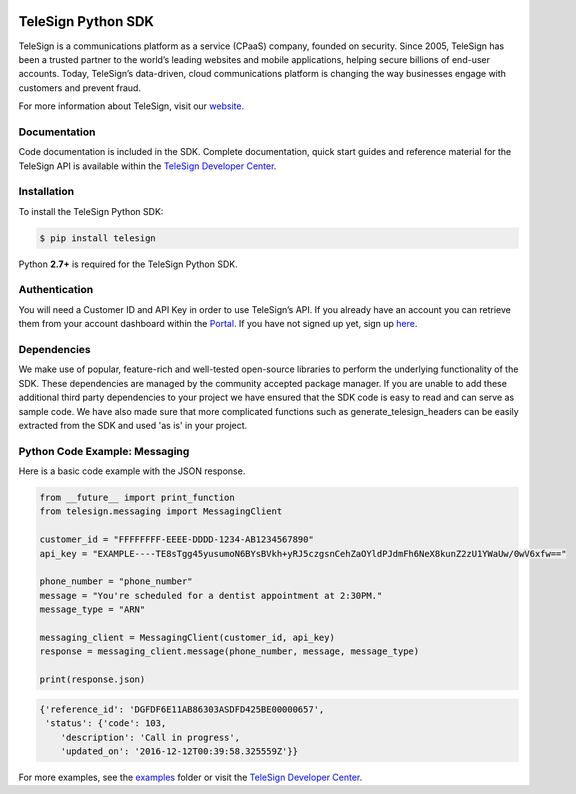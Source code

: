 .. image:: https://raw.github.com/TeleSign/python_telesign/master/python_banner.jpg
    :target: https://developer.telesign.com

.. image:: https://img.shields.io/travis/TeleSign/python_telesign.svg
    :target: https://travis-ci.org/TeleSign/python_telesign

.. image:: https://img.shields.io/codecov/c/github/TeleSign/python_telesign.svg
    :target: https://codecov.io/gh/TeleSign/python_telesign

.. image:: https://img.shields.io/pypi/v/telesign.svg
    :target: https://pypi.python.org/pypi/telesign

.. image:: https://img.shields.io/pypi/l/telesign.svg
    :target: https://github.com/TeleSign/python_telesign/blob/master/LICENSE

===================
TeleSign Python SDK
===================

TeleSign is a communications platform as a service (CPaaS) company, founded on security. Since 2005, TeleSign has
been a trusted partner to the world’s leading websites and mobile applications, helping secure billions of end-user
accounts. Today, TeleSign’s data-driven, cloud communications platform is changing the way businesses engage with
customers and prevent fraud.

For more information about TeleSign, visit our `website <http://www.TeleSign.com>`_.

Documentation
-------------

Code documentation is included in the SDK. Complete documentation, quick start guides and reference material
for the TeleSign API is available within the `TeleSign Developer Center <https://developer.telesign.com/>`_.

Installation
------------

To install the TeleSign Python SDK:

.. code-block:: bash

    $ pip install telesign

Python **2.7+** is required for the TeleSign Python SDK.

Authentication
--------------

You will need a Customer ID and API Key in order to use TeleSign’s API. If you already have an account you can retrieve
them from your account dashboard within the `Portal <https://portal.telesign.com/login>`_. If you have not signed up
yet, sign up `here <https://portal.telesign.com/signup>`_.

Dependencies
------------

We make use of popular, feature-rich and well-tested open-source libraries to perform the underlying functionality of
the SDK. These dependencies are managed by the community accepted package manager. If you are unable to add these
additional third party dependencies to your project we have ensured that the SDK code is easy to read and can serve as
sample code. We have also made sure that more complicated functions such as generate_telesign_headers can be easily
extracted from the SDK and used 'as is' in your project.

Python Code Example: Messaging
------------------------------

Here is a basic code example with the JSON response.

.. code-block:: python

    from __future__ import print_function
    from telesign.messaging import MessagingClient

    customer_id = "FFFFFFFF-EEEE-DDDD-1234-AB1234567890"
    api_key = "EXAMPLE----TE8sTgg45yusumoN6BYsBVkh+yRJ5czgsnCehZaOYldPJdmFh6NeX8kunZ2zU1YWaUw/0wV6xfw=="

    phone_number = "phone_number"
    message = "You're scheduled for a dentist appointment at 2:30PM."
    message_type = "ARN"

    messaging_client = MessagingClient(customer_id, api_key)
    response = messaging_client.message(phone_number, message, message_type)

    print(response.json)

.. code-block:: javascript
    
    {'reference_id': 'DGFDF6E11AB86303ASDFD425BE00000657',
     'status': {'code': 103,
        'description': 'Call in progress',
        'updated_on': '2016-12-12T00:39:58.325559Z'}}

For more examples, see the `examples <https://github.com/TeleSign/python_telesign/tree/master/examples>`_ folder or
visit the `TeleSign Developer Center <https://developer.telesign.com/>`_.
